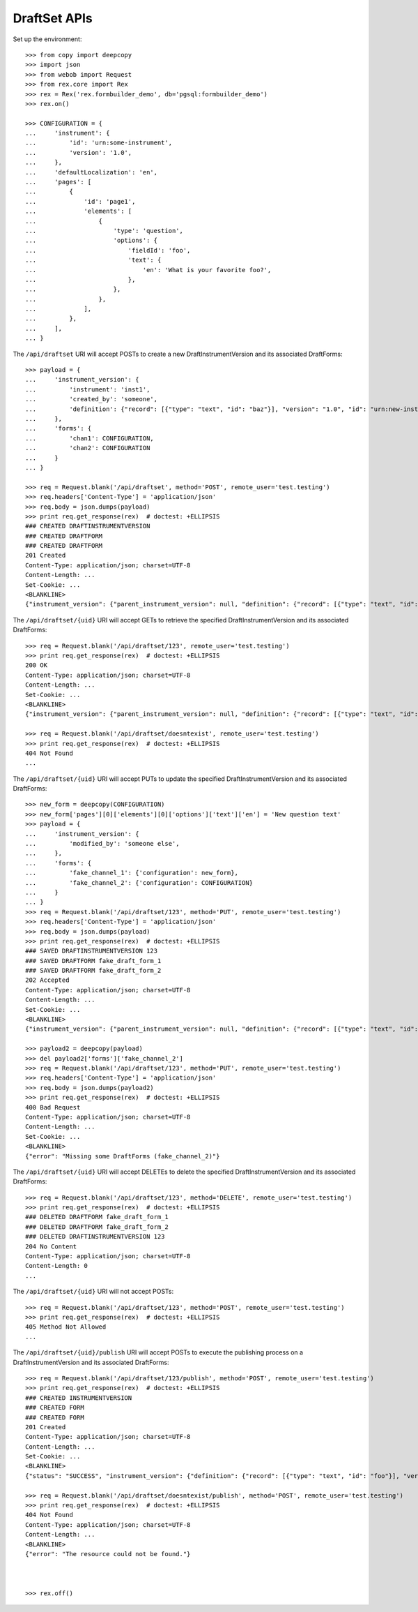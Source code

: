 *************
DraftSet APIs
*************

.. contents:: Table of Contents


Set up the environment::

    >>> from copy import deepcopy
    >>> import json
    >>> from webob import Request
    >>> from rex.core import Rex
    >>> rex = Rex('rex.formbuilder_demo', db='pgsql:formbuilder_demo')
    >>> rex.on()

    >>> CONFIGURATION = {
    ...     'instrument': {
    ...         'id': 'urn:some-instrument',
    ...         'version': '1.0',
    ...     },
    ...     'defaultLocalization': 'en',
    ...     'pages': [
    ...         {
    ...             'id': 'page1',
    ...             'elements': [
    ...                 {
    ...                     'type': 'question',
    ...                     'options': {
    ...                         'fieldId': 'foo',
    ...                         'text': {
    ...                             'en': 'What is your favorite foo?',
    ...                         },
    ...                     },
    ...                 },
    ...             ],
    ...         },
    ...     ],
    ... }


The ``/api/draftset`` URI will accept POSTs to create a new
DraftInstrumentVersion and its associated DraftForms::

    >>> payload = {
    ...     'instrument_version': {
    ...         'instrument': 'inst1',
    ...         'created_by': 'someone',
    ...         'definition': {"record": [{"type": "text", "id": "baz"}], "version": "1.0", "id": "urn:new-instrument", "title": "My New Instrument"}
    ...     },
    ...     'forms': {
    ...         'chan1': CONFIGURATION,
    ...         'chan2': CONFIGURATION
    ...     }
    ... }

    >>> req = Request.blank('/api/draftset', method='POST', remote_user='test.testing')
    >>> req.headers['Content-Type'] = 'application/json'
    >>> req.body = json.dumps(payload)
    >>> print req.get_response(rex)  # doctest: +ELLIPSIS
    ### CREATED DRAFTINSTRUMENTVERSION
    ### CREATED DRAFTFORM
    ### CREATED DRAFTFORM
    201 Created
    Content-Type: application/json; charset=UTF-8
    Content-Length: ...
    Set-Cookie: ...
    <BLANKLINE>
    {"instrument_version": {"parent_instrument_version": null, "definition": {"record": [{"type": "text", "id": "baz"}], "version": "1.0", "id": "urn:new-instrument", "title": "My New Instrument"}, "modified_by": "someone", "uid": "new_draft_instrument_version_1", "date_modified": "2014-05-22T00:00:00.000Z", "created_by": "someone", "instrument": {"status": "active", "code": "inst1", "uid": "inst1", "title": "Title for inst1"}, "date_created": "2014-05-22T00:00:00.000Z"}, "forms": {"chan1": {"configuration": {"instrument": {"version": "1.0", "id": "urn:some-instrument"}, "defaultLocalization": "en", "pages": [{"elements": [{"type": "question", "options": {"text": {"en": "What is your favorite foo?"}, "fieldId": "foo"}}], "id": "page1"}]}, "draft_instrument_version": {"parent_instrument_version": null, "modified_by": "some_person", "uid": "new_draft_instrument_version_1", "date_modified": "2014-05-22T00:00:00.000Z", "created_by": "some_person", "instrument": {"status": "active", "code": "fake_instrument_1iv", "uid": "fake_instrument_1iv", "title": "Title for fake_instrument_1iv"}, "date_created": "2014-05-22T00:00:00.000Z"}, "uid": "new_draft_form_1", "channel": {"uid": "chan1", "title": "Title for chan1"}}, "chan2": {"configuration": {"instrument": {"version": "1.0", "id": "urn:some-instrument"}, "defaultLocalization": "en", "pages": [{"elements": [{"type": "question", "options": {"text": {"en": "What is your favorite foo?"}, "fieldId": "foo"}}], "id": "page1"}]}, "draft_instrument_version": {"parent_instrument_version": null, "modified_by": "some_person", "uid": "new_draft_instrument_version_1", "date_modified": "2014-05-22T00:00:00.000Z", "created_by": "some_person", "instrument": {"status": "active", "code": "fake_instrument_1iv", "uid": "fake_instrument_1iv", "title": "Title for fake_instrument_1iv"}, "date_created": "2014-05-22T00:00:00.000Z"}, "uid": "new_draft_form_1", "channel": {"uid": "chan2", "title": "Title for chan2"}}}}


The ``/api/draftset/{uid}`` URI will accept GETs to retrieve the specified
DraftInstrumentVersion and its associated DraftForms::

    >>> req = Request.blank('/api/draftset/123', remote_user='test.testing')
    >>> print req.get_response(rex)  # doctest: +ELLIPSIS
    200 OK
    Content-Type: application/json; charset=UTF-8
    Content-Length: ...
    Set-Cookie: ...
    <BLANKLINE>
    {"instrument_version": {"parent_instrument_version": null, "definition": {"record": [{"type": "text", "id": "foo"}], "version": "1.0", "id": "urn:some-instrument", "title": "Some Fake Instrument"}, "modified_by": "some_person", "uid": "123", "date_modified": "2014-05-22T00:00:00.000Z", "created_by": "some_person", "instrument": {"status": "active", "code": "fake_instrument_1iv", "uid": "fake_instrument_1iv", "title": "Title for fake_instrument_1iv"}, "date_created": "2014-05-22T00:00:00.000Z"}, "forms": {"fake_channel_1": {"configuration": {"instrument": {"version": "1.0", "id": "urn:some-instrument"}, "defaultLocalization": "en", "pages": [{"elements": [{"type": "question", "options": {"text": {"en": "What is your favorite foo?"}, "fieldId": "foo"}}], "id": "page1"}]}, "draft_instrument_version": {"parent_instrument_version": null, "modified_by": "some_person", "uid": "fake_draft_instrument_version_1", "date_modified": "2014-05-22T00:00:00.000Z", "created_by": "some_person", "instrument": {"status": "active", "code": "fake_instrument_1iv", "uid": "fake_instrument_1iv", "title": "Title for fake_instrument_1iv"}, "date_created": "2014-05-22T00:00:00.000Z"}, "uid": "fake_draft_form_1", "channel": {"uid": "fake_channel_1", "title": "Title for fake_channel_1"}}, "fake_channel_2": {"configuration": {"instrument": {"version": "1.0", "id": "urn:some-instrument"}, "defaultLocalization": "en", "pages": [{"elements": [{"type": "question", "options": {"text": {"en": "What is your favorite foo?"}, "fieldId": "foo"}}], "id": "page1"}]}, "draft_instrument_version": {"parent_instrument_version": null, "modified_by": "some_person", "uid": "fake_draft_instrument_version_1", "date_modified": "2014-05-22T00:00:00.000Z", "created_by": "some_person", "instrument": {"status": "active", "code": "fake_instrument_1iv", "uid": "fake_instrument_1iv", "title": "Title for fake_instrument_1iv"}, "date_created": "2014-05-22T00:00:00.000Z"}, "uid": "fake_draft_form_2", "channel": {"uid": "fake_channel_2", "title": "Title for fake_channel_2"}}}}

    >>> req = Request.blank('/api/draftset/doesntexist', remote_user='test.testing')
    >>> print req.get_response(rex)  # doctest: +ELLIPSIS
    404 Not Found
    ...


The ``/api/draftset/{uid}`` URI will accept PUTs to update the specified
DraftInstrumentVersion and its associated DraftForms::

    >>> new_form = deepcopy(CONFIGURATION)
    >>> new_form['pages'][0]['elements'][0]['options']['text']['en'] = 'New question text'
    >>> payload = {
    ...     'instrument_version': {
    ...         'modified_by': 'someone else',
    ...     },
    ...     'forms': {
    ...         'fake_channel_1': {'configuration': new_form},
    ...         'fake_channel_2': {'configuration': CONFIGURATION}
    ...     }
    ... }
    >>> req = Request.blank('/api/draftset/123', method='PUT', remote_user='test.testing')
    >>> req.headers['Content-Type'] = 'application/json'
    >>> req.body = json.dumps(payload)
    >>> print req.get_response(rex)  # doctest: +ELLIPSIS
    ### SAVED DRAFTINSTRUMENTVERSION 123
    ### SAVED DRAFTFORM fake_draft_form_1
    ### SAVED DRAFTFORM fake_draft_form_2
    202 Accepted
    Content-Type: application/json; charset=UTF-8
    Content-Length: ...
    Set-Cookie: ...
    <BLANKLINE>
    {"instrument_version": {"parent_instrument_version": null, "definition": {"record": [{"type": "text", "id": "foo"}], "version": "1.0", "id": "urn:some-instrument", "title": "Some Fake Instrument"}, "modified_by": "someone else", "uid": "123", "date_modified": "2014-05-22T00:00:00.000Z", "created_by": "some_person", "instrument": {"status": "active", "code": "fake_instrument_1iv", "uid": "fake_instrument_1iv", "title": "Title for fake_instrument_1iv"}, "date_created": "2014-05-22T00:00:00.000Z"}, "forms": {"fake_channel_1": {"configuration": {"instrument": {"version": "1.0", "id": "urn:some-instrument"}, "defaultLocalization": "en", "pages": [{"elements": [{"type": "question", "options": {"text": {"en": "New question text"}, "fieldId": "foo"}}], "id": "page1"}]}, "draft_instrument_version": {"parent_instrument_version": null, "modified_by": "some_person", "uid": "fake_draft_instrument_version_1", "date_modified": "2014-05-22T00:00:00.000Z", "created_by": "some_person", "instrument": {"status": "active", "code": "fake_instrument_1iv", "uid": "fake_instrument_1iv", "title": "Title for fake_instrument_1iv"}, "date_created": "2014-05-22T00:00:00.000Z"}, "uid": "fake_draft_form_1", "channel": {"uid": "fake_channel_1", "title": "Title for fake_channel_1"}}, "fake_channel_2": {"configuration": {"instrument": {"version": "1.0", "id": "urn:some-instrument"}, "defaultLocalization": "en", "pages": [{"elements": [{"type": "question", "options": {"text": {"en": "What is your favorite foo?"}, "fieldId": "foo"}}], "id": "page1"}]}, "draft_instrument_version": {"parent_instrument_version": null, "modified_by": "some_person", "uid": "fake_draft_instrument_version_1", "date_modified": "2014-05-22T00:00:00.000Z", "created_by": "some_person", "instrument": {"status": "active", "code": "fake_instrument_1iv", "uid": "fake_instrument_1iv", "title": "Title for fake_instrument_1iv"}, "date_created": "2014-05-22T00:00:00.000Z"}, "uid": "fake_draft_form_2", "channel": {"uid": "fake_channel_2", "title": "Title for fake_channel_2"}}}}

    >>> payload2 = deepcopy(payload)
    >>> del payload2['forms']['fake_channel_2']
    >>> req = Request.blank('/api/draftset/123', method='PUT', remote_user='test.testing')
    >>> req.headers['Content-Type'] = 'application/json'
    >>> req.body = json.dumps(payload2)
    >>> print req.get_response(rex)  # doctest: +ELLIPSIS
    400 Bad Request
    Content-Type: application/json; charset=UTF-8
    Content-Length: ...
    Set-Cookie: ...
    <BLANKLINE>
    {"error": "Missing some DraftForms (fake_channel_2)"}


The ``/api/draftset/{uid}`` URI will accept DELETEs to delete the specified
DraftInstrumentVersion and its associated DraftForms::

    >>> req = Request.blank('/api/draftset/123', method='DELETE', remote_user='test.testing')
    >>> print req.get_response(rex)  # doctest: +ELLIPSIS
    ### DELETED DRAFTFORM fake_draft_form_1
    ### DELETED DRAFTFORM fake_draft_form_2
    ### DELETED DRAFTINSTRUMENTVERSION 123
    204 No Content
    Content-Type: application/json; charset=UTF-8
    Content-Length: 0
    ...


The ``/api/draftset/{uid}`` URI will not accept POSTs::

    >>> req = Request.blank('/api/draftset/123', method='POST', remote_user='test.testing')
    >>> print req.get_response(rex)  # doctest: +ELLIPSIS
    405 Method Not Allowed
    ...


The ``/api/draftset/{uid}/publish`` URI will accept POSTs to execute
the publishing process on a DraftInstrumentVersion and its associated
DraftForms::

    >>> req = Request.blank('/api/draftset/123/publish', method='POST', remote_user='test.testing')
    >>> print req.get_response(rex)  # doctest: +ELLIPSIS
    ### CREATED INSTRUMENTVERSION
    ### CREATED FORM
    ### CREATED FORM
    201 Created
    Content-Type: application/json; charset=UTF-8
    Content-Length: ...
    Set-Cookie: ...
    <BLANKLINE>
    {"status": "SUCCESS", "instrument_version": {"definition": {"record": [{"type": "text", "id": "foo"}], "version": "1.0", "id": "urn:some-instrument", "title": "Some Fake Instrument"}, "uid": "new_instrument_version_1", "date_published": "2014-05-22T00:00:00.000Z", "instrument": {"status": "active", "code": "fake_instrument_1iv", "uid": "fake_instrument_1iv", "title": "Title for fake_instrument_1iv"}, "published_by": "test.testing", "version": 1}, "forms": {"fake_channel_1": {"instrument_version": {"instrument": {"status": "active", "code": "fake_instrument_1iv", "uid": "fake_instrument_1iv", "title": "Title for fake_instrument_1iv"}, "published_by": "test.testing", "version": 1, "uid": "new_instrument_version_1", "date_published": "2014-05-22T00:00:00.000Z"}, "configuration": {"instrument": {"version": "1.0", "id": "urn:some-instrument"}, "defaultLocalization": "en", "pages": [{"elements": [{"type": "question", "options": {"text": {"en": "What is your favorite foo?"}, "fieldId": "foo"}}], "id": "page1"}]}, "uid": "new_form_1", "channel": {"uid": "fake_channel_1", "title": "Title for fake_channel_1"}}, "fake_channel_2": {"instrument_version": {"instrument": {"status": "active", "code": "fake_instrument_1iv", "uid": "fake_instrument_1iv", "title": "Title for fake_instrument_1iv"}, "published_by": "test.testing", "version": 1, "uid": "new_instrument_version_1", "date_published": "2014-05-22T00:00:00.000Z"}, "configuration": {"instrument": {"version": "1.0", "id": "urn:some-instrument"}, "defaultLocalization": "en", "pages": [{"elements": [{"type": "question", "options": {"text": {"en": "What is your favorite foo?"}, "fieldId": "foo"}}], "id": "page1"}]}, "uid": "new_form_1", "channel": {"uid": "fake_channel_2", "title": "Title for fake_channel_2"}}}}

    >>> req = Request.blank('/api/draftset/doesntexist/publish', method='POST', remote_user='test.testing')
    >>> print req.get_response(rex)  # doctest: +ELLIPSIS
    404 Not Found
    Content-Type: application/json; charset=UTF-8
    Content-Length: ...
    <BLANKLINE>
    {"error": "The resource could not be found."}



    >>> rex.off()

